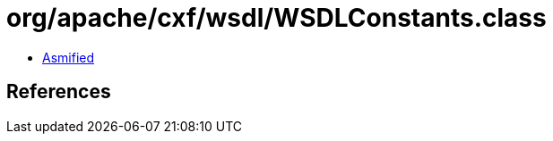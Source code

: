 = org/apache/cxf/wsdl/WSDLConstants.class

 - link:WSDLConstants-asmified.java[Asmified]

== References

